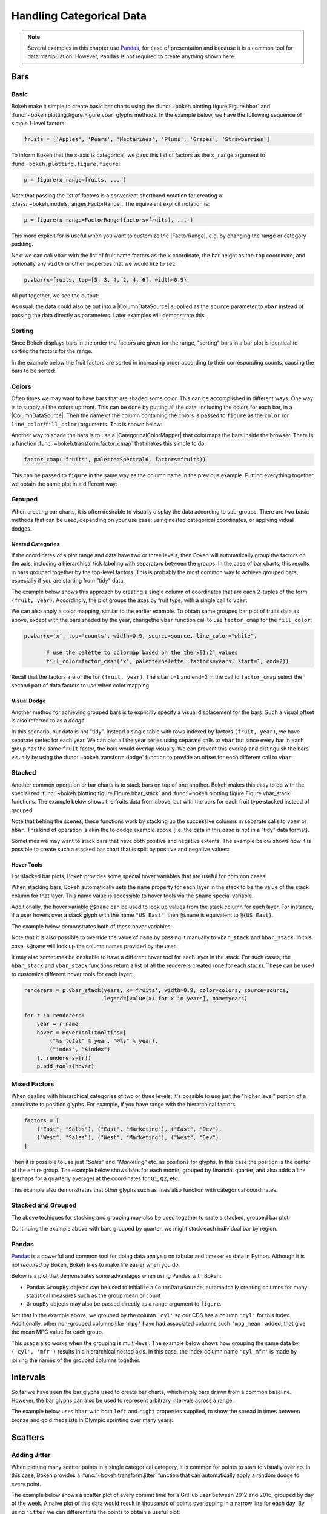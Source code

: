 .. _userguide_categorical:

Handling Categorical Data
=========================

.. note::
    Several examples in this chapter use `Pandas`_, for ease of presentation
    and because it is a common tool for data manipulation. However, ``Pandas``
    is not required to create anything shown here.

.. _userguide_categorical_bars:

Bars
----

.. _userguide_categorical_bars_basic:

Basic
~~~~~

Bokeh make it simple to create basic bar charts using the
:func:`~bokeh.plotting.figure.Figure.hbar` and
:func:`~bokeh.plotting.figure.Figure.vbar` glyphs methods. In the example
below, we have the following sequence of simple 1-level factors:

.. code-block:: python

    fruits = ['Apples', 'Pears', 'Nectarines', 'Plums', 'Grapes', 'Strawberries']

To inform Bokeh that the x-axis is categorical, we pass this list of factors
as the ``x_range`` argument to :fund:``~bokeh.plotting.figure.figure``:

.. code-block:: python

    p = figure(x_range=fruits, ... )

Note that passing the list of factors is a convenient shorthand notation for
creating a :class:`~bokeh.models.ranges.FactorRange`. The equivalent explicit
notation is:

.. code-block:: python

    p = figure(x_range=FactorRange(factors=fruits), ... )

This more explicit for is useful when you want to customize the
|FactorRange|, e.g. by changing the range or category padding.

Next we can call ``vbar`` with the list of fruit name factors as the ``x``
coordinate, the bar height as the ``top`` coordinate, and optionally any
``width`` or other properties that we would like to set:

.. code-block:: python

    p.vbar(x=fruits, top=[5, 3, 4, 2, 4, 6], width=0.9)

All put together, we see the output:

.. bokeh-plot:: docs/user_guide/examples/categorical_bar_basic.py
    :source-position: above

As usual, the data could also be put into a |ColumnDataSource| supplied as
the ``source`` parameter to ``vbar`` instead of passing the data directly
as parameters. Later examples will demonstrate this.

.. _userguide_categorical_bars_sorting:

Sorting
~~~~~~~

Since Bokeh displays bars in the order the factors are given for the range,
"sorting" bars in a bar plot is identical to sorting the factors for the range.

In the example below the fruit factors are sorted in increasing order according
to their corresponding counts, causing the bars to be sorted:

.. bokeh-plot:: docs/user_guide/examples/categorical_bar_sorted.py
    :source-position: above

.. _userguide_categorical_bars_colormapped:

Colors
~~~~~~

Often times we may want to have bars that are shaded some color. This can be
accomplished in different ways. One way is to supply all the colors up front.
This can be done by putting all the data, including the colors for each bar,
in a |ColumnDataSource|. Then the name of the column containing the colors
is passed to ``figure`` as the ``color`` (or ``line_color``/``fill_color``)
arguments. This is shown below:

.. bokeh-plot:: docs/user_guide/examples/categorical_bar_colors.py
    :source-position: above

Another way to shade the bars is to use a |CategoricalColorMapper| that
colormaps the bars inside the browser. There is a function
:func:`~bokeh.transform.factor_cmap` that makes this simple to do:

.. code-block:: python

    factor_cmap('fruits', palette=Spectral6, factors=fruits))

This can be passed to ``figure`` in the same way as the column name in the
previous example. Putting everything together we obtain the same plot in
a different way:

.. bokeh-plot:: docs/user_guide/examples/categorical_bar_colormapped.py
    :source-position: above


.. _userguide_categorical_bars_grouped:

Grouped
~~~~~~~

When creating bar charts, it is often desirable to visually display the
data according to sub-groups. There are two basic methods that can be used,
depending on your use case: using nested categorical coordinates, or
applying vidual dodges.

.. _userguide_categorical_bars_grouped_nested:

Nested Categories
'''''''''''''''''

If the coordinates of a plot range and data have two or three levels, then
Bokeh will automatically group the factors on the axis, including a
hierarchical tick labeling with separators between the groups. In the case
of bar charts, this results in bars grouped together by the top-level
factors. This is probably the most common way to achieve grouped bars,
especially if you are starting from "tidy" data.

The example below shows this approach by creating a single column of
coordinates that are each 2-tuples of the form ``(fruit, year)``. Accordingly,
the plot groups the axes by fruit type, with a single call to ``vbar``:

.. bokeh-plot:: docs/user_guide/examples/categorical_bar_nested.py
    :source-position: above

We can also apply a color mapping, similar to the earlier example. To obtain
same grouped bar plot of fruits data as above, except with the bars shaded by
the year, changethe ``vbar`` function call to use ``factor_cmap`` for the
``fill_color``:

.. code-block:: python

    p.vbar(x='x', top='counts', width=0.9, source=source, line_color="white",

           # use the palette to colormap based on the the x[1:2] values
           fill_color=factor_cmap('x', palette=palette, factors=years, start=1, end=2))


Recall that the factors are of the for ``(fruit, year)``. The ``start=1``
and ``end=2`` in the call to ``factor_cmap`` select the second part of data
factors to use when color mapping.

.. bokeh-plot:: docs/user_guide/examples/categorical_bar_nested_colormapped.py
    :source-position: none

.. _userguide_categorical_bars_grouped_dodged:

Visual Dodge
''''''''''''

Another method for achieving grouped bars is to explicitly specify a visual
displacement for the bars. Such a visual offset is also referred to as a
*dodge*.

In this scenario, our data is not "tidy". Instead a single table with
rows indexed by factors ``(fruit, year)``, we have separate series for each
year. We can plot all the year series using separate calls to ``vbar`` but
since every bar in each group has the same ``fruit`` factor, the bars would
overlap visually. We can prevent this overlap and distinguish the bars
visually by using the :func:`~bokeh.transform.dodge` function to provide an
offset for each different call to ``vbar``:

.. bokeh-plot:: docs/user_guide/examples/categorical_bar_dodged.py
    :source-position: above

.. _userguide_categorical_bars_stacked:

Stacked
~~~~~~~

Another common operation or bar charts is to stack bars on top of one
another. Bokeh makes this easy to do with the specialized
:func:`~bokeh.plotting.figure.Figure.hbar_stack` and
:func:`~bokeh.plotting.figure.Figure.vbar_stack` functions. The example
below shows the fruits data from above, but with the bars for each
fruit type stacked instead of grouped:

.. bokeh-plot:: docs/user_guide/examples/categorical_bar_stacked.py
    :source-position: above

Note that behing the scenes, these functions work by stacking up the
successive columns in separate calls to ``vbar`` or ``hbar``. This kind of
operation is akin the to dodge example above (i.e. the data in this case is
*not* in a "tidy" data format).

Sometimes we may want to stack bars that have both positive and negative
extents. The example below shows how it is possible to create such a
stacked bar chart that is split by positive and negative values:

.. bokeh-plot:: docs/user_guide/examples/categorical_bar_stacked_split.py
    :source-position: above

Hover Tools
'''''''''''

For stacked bar plots, Bokeh provides some special hover variables that are
useful for common cases.

When stacking bars, Bokeh automatically sets the ``name`` property for each
layer in the stack to be the value of the stack column for that layer. This
name value is accessible to hover tools via the ``$name`` special variable.

Additionally, the hover variable ``@$name`` can be used to look up values from
the stack column for each layer. For instance, if a user hovers over a stack
glyph with the name ``"US East"``, then ``@$name`` is equivalent to
``@{US East}``.

The example below demonstrates both of these hover variables:

.. bokeh-plot:: docs/user_guide/examples/categorical_bar_stacked_hover.py
    :source-position: above

Note that it is also possible to override the value of ``name`` by passing it
manually to ``vbar_stack`` and ``hbar_stack``. In this case, ``$@name`` will
look up the column names provided by the user.

It may also sometimes be desirable to have a different hover tool for each
layer in the stack. For such cases, the ``hbar_stack`` and ``vbar_stack``
functions return a list of all the renderers created (one for each stack).
These can be used to customize different hover tools for each layer:

.. code-block:: python

    renderers = p.vbar_stack(years, x='fruits', width=0.9, color=colors, source=source,
                             legend=[value(x) for x in years], name=years)

    for r in renderers:
        year = r.name
        hover = HoverTool(tooltips=[
            ("%s total" % year, "@%s" % year),
            ("index", "$index")
        ], renderers=[r])
        p.add_tools(hover)

.. _userguide_categorical_bars_mixed:

Mixed Factors
~~~~~~~~~~~~~

When dealing with hierarchical categories of two or three levels, it's possible
to use just the "higher level" portion of a coordinate to position glyphs. For
example, if you have range with the hierarchical factors

.. code-block:: python

    factors = [
        ("East", "Sales"), ("East", "Marketing"), ("East", "Dev"),
        ("West", "Sales"), ("West", "Marketing"), ("West", "Dev"),
    ]

Then it is possible to use just `"Sales"` and `"Marketing"` etc. as positions
for glyphs. In this case the position is the center of the entire group. The
example below shows bars for each month, grouped by financial quarter, and
also adds a line (perhaps for a quarterly average) at the coordinates for
``Q1``, ``Q2``, etc.:

.. bokeh-plot:: docs/user_guide/examples/categorical_bar_mixed.py
    :source-position: above

This example also demonstrates that other glyphs such as lines also function
with categorical coordinates.

.. _userguide_categorical_bars_stacked_and_grouped:

Stacked and Grouped
~~~~~~~~~~~~~~~~~~~

The above techiques for stacking and grouping may also be used together to
crate a stacked, grouped bar plot.

Continuing the example above with bars grouped by quarter, we might stack each
individual bar by region.

.. bokeh-plot:: docs/user_guide/examples/categorical_bar_stacked_grouped.py
    :source-position: above

.. _userguide_categorical_bars_pandas:

Pandas
~~~~~~

`Pandas`_ is a powerful and common tool for doing data analysis on tabular and
timeseries data in Python. Although it is not *required* by Bokeh, Bokeh tries
to make life easier when you do.

Below is a plot that demonstrates some advantages when using Pandas with
Bokeh:

* Pandas ``GroupBy`` objects can be used to initialize a ``CoumnDataSource``,
  automatically creating columns for many statistical measures such as the
  group mean or count

* ``GroupBy`` objects may also be passed directly as a range argument to
  ``figure``.

.. bokeh-plot:: docs/user_guide/examples/categorical_bar_pandas_groupby_colormapped.py
    :source-position: above

Not that in the example above, we grouped by the column ``'cyl'`` so our CDS
has a column ``'cyl'`` for this index. Additionally, other non-grouped columns
like ``'mpg'`` have had associated columns such ``'mpg_mean'`` added, that
give the mean MPG value for each group.

This usage also works when the grouping is multi-level. The example below shows
how grouping the same data by ``('cyl', 'mfr')`` results in a hierarchical
nested axis. In this case, the index column name ``'cyl_mfr'`` is made by
joining the names of the grouped columns together.

.. bokeh-plot:: docs/user_guide/examples/categorical_bar_pandas_groupby_nested.py
    :source-position: above

.. _userguide_categorical_bars_intervals:

Intervals
---------

So far we have seen the bar glyphs used to create bar charts, which imply
bars drawn from a common baseline. However, the bar glyphs can also be used
to represent arbitrary intervals across a range.

The example below uses ``hbar`` with both ``left`` and ``right`` properties
supplied, to show the spread in times between bronze and gold medalists in
Olympic sprinting over many years:

.. bokeh-plot:: docs/user_guide/examples/categorical_bar_intervals.py
    :source-position: above

.. _userguide_categorical_scatters:

Scatters
--------

.. .. bokeh-plot:: docs/user_guide/examples/categorical_scatter.py
..     :source-position: above

.. _userguide_categorical_scatters_jitter:

Adding Jitter
~~~~~~~~~~~~~

When plotting many scatter points in a single categorical category, it is
common for points to start to visually overlap. In this case, Bokeh provides
a :func:`~bokeh.transform.jitter` function that can automatically apply
a random dodge to every point.

The example below shows a scatter plot of every commit time for a GitHub user
between 2012 and 2016, grouped by day of the week. A naive plot of this data
would result in thousands of points overlapping in a narrow line for each day.
By using ``jitter`` we can differentiate the points to obtain a useful plot:

.. bokeh-plot:: docs/user_guide/examples/categorical_scatter_jitter.py
    :source-position: above

.. _userguide_categorical_offsets:

Categorical Offsets
-------------------

We've seen above how categorical locations can be modified by operations like
*dodge* and *jitter*.  It is also possible to supply an offset to a categorical
location explicitly. This is done by adding a numeric value to the end of a
category, e.g. ``["Jan", 0.2]`` is the category "Jan" offset by a value of 0.2.
For hierachical categories, the value is added at the end of the existing
list, e.g. ``["West", "Sales", -0,2]``. Any numeric value at the end of a
list of categories is always interpreted as an offset.

As an example, suppose we took our first example from the beginning and
modified it like this:

.. code-block:: python

    fruits = ['Apples', 'Pears', 'Nectarines', 'Plums', 'Grapes', 'Strawberries']

    offsets = [-0.5, -0.2, 0.0, 0.3, 0.1, 0.3]

    # This results in [ ['Apples', -0.5], ['Pears', -0.2], ... ]
    x = list(zip(fruits, offsets))

    p.vbar(x=x, top=[5, 3, 4, 2, 4, 6], width=0.8)

Then the resulting plot has bars that are horizontally shifted by the amount of
each corresponding offset:

.. bokeh-plot:: docs/user_guide/examples/categorical_offset.py
    :source-position: none

Below is a more sophisticated example of a Ridge Plot that displays timeseries
associated with different categories. It uses categorical offsets to specify
patch coordinates for the timeseries inside each category.

.. bokeh-plot:: docs/user_guide/examples/categorical_ridgeplot.py
    :source-position: below

.. _userguide_categorical_heatmaps:

Heat Maps
---------

In all of the cases above, we have had one categorical axis, and one
continuous axis. It is possible to have plots with two categorical axes. If
we shade the rectangle that defines each pair of categories, we end up with
a *Categorical Heatmap*

The plot below shows such a plot, where the x-axis categories are a list of
years from 1948 to 2016, and the y-axis categories are the months of the
years. Each rectangle corresponding to a ``(year, month)`` combination is
color mapped by the unemployment rate for that month and year. Since the
unemployment rate is a continuous variable, a |LinearColorMapper| is used
to colormap the plot, and is also passed to a color bar to provide a visual
legend on the right:

.. bokeh-plot:: docs/user_guide/examples/categorical_heatmap_unemployment.py
    :source-position: below

A final example combines many of the techniques in this chapter: color mappers,
visual dodges, and Pandas DataFrames. These are used to create a different
sort of "heatmap" that results in a periodic table of the elements. A hover
tool as also been added so that additional information about each element
can be inspected:

.. bokeh-plot:: docs/user_guide/examples/categorical_heatmap_periodic.py
    :source-position: below

.. _Pandas: http://pandas.pydata.org
